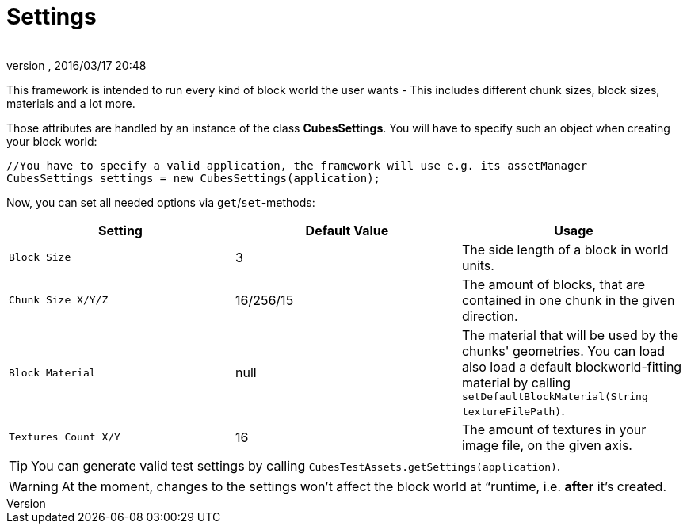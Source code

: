 = Settings
:author: 
:revnumber: 
:revdate: 2016/03/17 20:48
:relfileprefix: ../../../
:imagesdir: ../../..
ifdef::env-github,env-browser[:outfilesuffix: .adoc]


This framework is intended to run every kind of block world the user wants - This includes different chunk sizes, block sizes, materials and a lot more.

Those attributes are handled by an instance of the class *CubesSettings*. You will have to specify such an object when creating your block world:

[source,java]
----
//You have to specify a valid application, the framework will use e.g. its assetManager
CubesSettings settings = new CubesSettings(application);
----

Now, you can set all needed options via `get`/`set`-methods:
[cols="3", options="header"]
|===

a| Setting 
a| Default Value 
<a| Usage  

a| `Block Size` 
a| 3 
a| The side length of a block in world units. 

a| `Chunk Size X/Y/Z` 
a| 16/256/15 
a| The amount of blocks, that are contained in one chunk in the given direction. 

a| `Block Material` 
a| null 
a| The material that will be used by the chunks' geometries. You can load also load a default blockworld-fitting material by calling `setDefaultBlockMaterial(String textureFilePath)`. 

a| `Textures Count X/Y` 
a| 16 
a| The amount of textures in your image file, on the given axis. 

|===


[TIP]
====
You can generate valid test settings by calling `CubesTestAssets.getSettings(application)`.
====



[WARNING]
====
At the moment, changes to the settings won't affect the block world at “runtime, i.e. *after* it's created.
====

